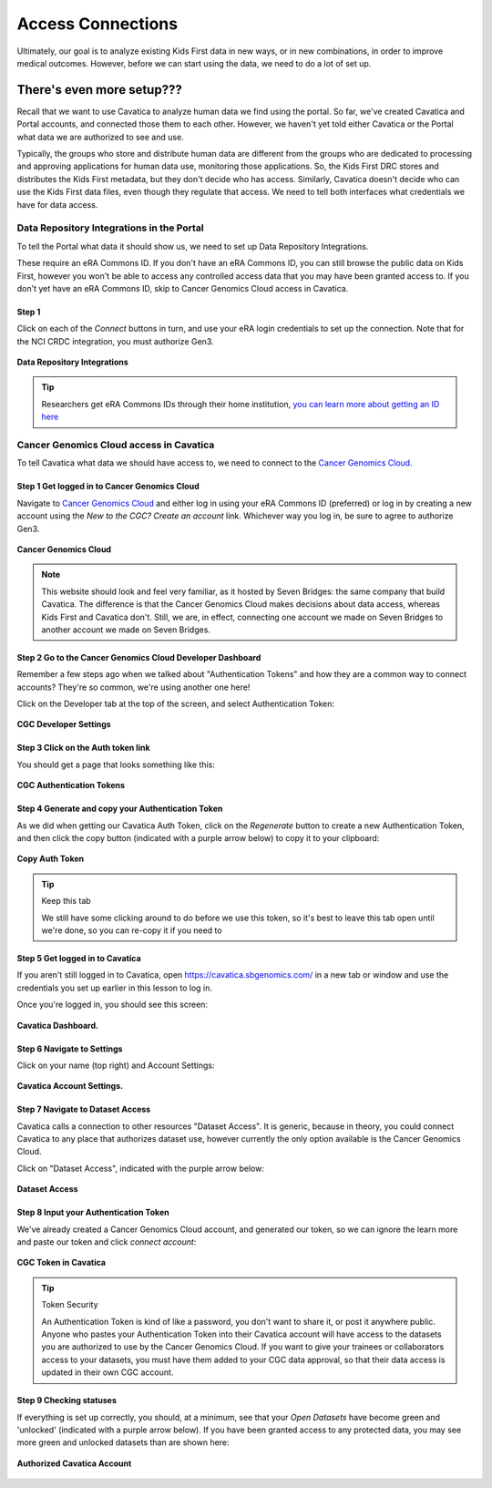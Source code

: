 ====================
Access Connections
====================

Ultimately, our goal is to analyze existing Kids First data in new ways, or in new
combinations, in order to improve medical outcomes. However, before we can start using
the data, we need to do a lot of set up.

There's even more setup???
======================================

Recall that we want to use Cavatica to analyze human data we find
using the portal. So far, we've created Cavatica and Portal accounts, and
connected those them to each other. However, we haven't yet told either Cavatica
or the Portal what data we are authorized to see and use.


Typically, the groups who store and distribute human data are different from the
groups who are dedicated to processing and approving applications
for human data use, monitoring those applications. So, the Kids First DRC stores and
distributes the Kids First metadata, but they don't decide who has access. Similarly,
Cavatica doesn't decide who can use the Kids First data files, even though they
regulate that access. We need to tell both interfaces what credentials we have
for data access.

***************************************************
Data Repository Integrations in the Portal
***************************************************

To tell the
Portal what data it should show us, we need to set up Data Repository Integrations.

These require an eRA Commons ID. If you don't have an eRA Commons ID, you can still
browse the public data on Kids First, however you won't be able to access any controlled
access data that you may have been granted access to. If you don't yet have an eRA Commons ID,
skip to Cancer Genomics Cloud access in Cavatica.

Step 1
**********************************************

Click on each of the `Connect` buttons in turn, and use your eRA login credentials
to set up the connection. Note that for the NCI CRDC integration, you must authorize
Gen3.

.. figure:: ./images/KidsFirstPortal_10.png
   :align: center

   **Data Repository Integrations**


.. tip::

     Researchers get eRA Commons IDs through their home institution,
     `you can learn more about getting an ID here
     <https://era.nih.gov/register-accounts/understanding-era-commons-accounts.htm>`_

**********************************************
Cancer Genomics Cloud access in Cavatica
**********************************************

To tell Cavatica what data we should have access to, we need to connect to the
`Cancer Genomics Cloud <http://www.cancergenomicscloud.org/>`_.


Step 1 Get logged in to Cancer Genomics Cloud
**********************************************

Navigate to `Cancer Genomics Cloud <http://www.cancergenomicscloud.org/>`_
and either log in using your eRA Commons ID (preferred) or log in by creating a
new account using the `New to the CGC? Create an account` link. Whichever way you
log in, be sure to agree to authorize Gen3.


.. figure:: ./images/CGC_1.png
   :align: center

   **Cancer Genomics Cloud**

.. note::

     This website should look and feel very familiar, as it hosted by Seven Bridges:
     the same company that build Cavatica. The difference is that the Cancer Genomics
     Cloud makes decisions about data access, whereas Kids First and Cavatica don't.
     Still, we are, in effect, connecting one account we made on Seven Bridges
     to another account we made on Seven Bridges.



Step 2 Go to the Cancer Genomics Cloud Developer Dashboard
***********************************************************

Remember a few steps ago when we talked about "Authentication Tokens" and how
they are a common way to connect accounts? They're so common, we're using another
one here!

Click on the Developer tab at the top of the screen, and select Authentication Token:

.. figure:: ./images/CGC_2.png
   :align: center

   **CGC Developer Settings**


Step 3 Click on the Auth token link
**********************************************

You should get a page that looks something like this:

.. figure:: ./images/CGC_5.png
   :align: center

   **CGC Authentication Tokens**



Step 4 Generate and copy your Authentication Token
***************************************************

As we did when getting our Cavatica Auth Token, click on the `Regenerate` button
to create a new Authentication Token, and then click the copy button (indicated
with a purple arrow below) to copy it to your clipboard:


.. figure:: ./images/CGC_6.png
   :align: center

   **Copy Auth Token**

.. tip:: Keep this tab

   We still have some clicking around to do before we use this token, so it's best
   to leave this tab open until we're done, so you can re-copy it if you need to

Step 5 Get logged in to Cavatica
**************************************************

If you aren't still logged in to Cavatica, open
`https://cavatica.sbgenomics.com/ <https://cavatica.sbgenomics.com/>`_ in a new
tab or window and use the
credentials you set up earlier in this lesson to log in.

Once you're logged in, you should see this screen:

.. figure:: ./images/Cavatica_7.png
   :align: center

   **Cavatica Dashboard.**

Step 6 Navigate to Settings
********************************

Click on your name (top right) and Account Settings:

.. figure:: ./images/Cavatica_8.png
   :align: center

   **Cavatica Account Settings.**


Step 7 Navigate to Dataset Access
*******************************************

Cavatica calls a connection to other resources "Dataset Access". It is
generic, because in theory, you could connect Cavatica to any place that
authorizes dataset use, however currently the only option available is the
Cancer Genomics Cloud.

Click on "Dataset Access", indicated with the purple arrow below:

.. figure:: ./images/Cavatica_9.png
   :align: center

   **Dataset Access**


Step 8 Input your Authentication Token
***************************************************

We've already created a Cancer Genomics Cloud account, and generated our token,
so we can ignore the learn more and paste our token and click `connect account`:


.. figure:: ./images/Cavatica_10.png
   :align: center

   **CGC Token in Cavatica**

.. tip:: Token Security

     An Authentication Token is kind of like a password, you don't want to share it, or
     post it anywhere public. Anyone who pastes your Authentication Token into their
     Cavatica account will have access to the datasets you are authorized to use by
     the Cancer Genomics Cloud. If you want to give your trainees or collaborators
     access to your datasets, you must have them added to your CGC data approval,
     so that their data access is updated in their own CGC account.

Step 9 Checking statuses
***************************************************

If everything is set up correctly, you should, at a minimum, see that your
`Open Datasets` have become green and 'unlocked' (indicated with a purple arrow below).
If you have been granted access to any protected data, you may see more green
and unlocked datasets than are shown here:

.. figure:: ./images/Cavatica_11.png
   :align: center

   **Authorized Cavatica Account**
